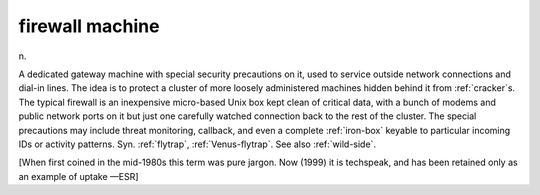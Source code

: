 .. _firewall-machine:

============================================================
firewall machine
============================================================

n\.

A dedicated gateway machine with special security precautions on it, used to service outside network connections and dial-in lines.
The idea is to protect a cluster of more loosely administered machines hidden behind it from :ref:`cracker`\s.
The typical firewall is an inexpensive micro-based Unix box kept clean of critical data, with a bunch of modems and public network ports on it but just one carefully watched connection back to the rest of the cluster.
The special precautions may include threat monitoring, callback, and even a complete :ref:`iron-box` keyable to particular incoming IDs or activity patterns.
Syn.
:ref:`flytrap`\, :ref:`Venus-flytrap`\.
See also :ref:`wild-side`\.

[When first coined in the mid-1980s this term was pure jargon.
Now (1999) it is techspeak, and has been retained only as an example of uptake —ESR]

